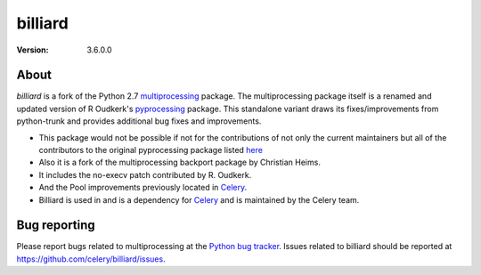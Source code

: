 ========
billiard
========
:version: 3.6.0.0

|build-status-lin| |build-status-win| |license| |wheel| |pyversion| |pyimp|

.. |build-status-lin| image:: https://secure.travis-ci.org/celery/billiard.png?branch=master
    :alt: Build status on Linux
    :target: https://travis-ci.org/celery/billiard

.. |build-status-win| image:: https://ci.appveyor.com/api/projects/status/github/celery/billiard?png=true&branch=master
    :alt: Build status on Windows
    :target: https://ci.appveyor.com/project/ask/billiard

.. |license| image:: https://img.shields.io/pypi/l/billiard.svg
    :alt: BSD License
    :target: https://opensource.org/licenses/BSD-3-Clause

.. |wheel| image:: https://img.shields.io/pypi/wheel/billiard.svg
    :alt: Billiard can be installed via wheel
    :target: https://pypi.org/project/billiard/

.. |pyversion| image:: https://img.shields.io/pypi/pyversions/billiard.svg
    :alt: Supported Python versions.
    :target: https://pypi.org/project/billiard/

.. |pyimp| image:: https://img.shields.io/pypi/implementation/billiard.svg
    :alt: Support Python implementations.
    :target: https://pypi.org/project/billiard/

About
-----

`billiard` is a fork of the Python 2.7 `multiprocessing <https://docs.python.org/library/multiprocessing.html>`_
package. The multiprocessing package itself is a renamed and updated version of
R Oudkerk's `pyprocessing <https://pypi.org/project/processing/>`_ package.
This standalone variant draws its fixes/improvements from python-trunk and provides
additional bug fixes and improvements.

- This package would not be possible if not for the contributions of not only
  the current maintainers but all of the contributors to the original pyprocessing
  package listed `here <http://pyprocessing.berlios.de/doc/THANKS.html>`_

- Also it is a fork of the multiprocessing backport package by Christian Heims.

- It includes the no-execv patch contributed by R. Oudkerk.

- And the Pool improvements previously located in `Celery`_.

- Billiard is used in and is a dependency for `Celery`_ and is maintained by the
  Celery team.

.. _`Celery`: http://celeryproject.org

Bug reporting
-------------

Please report bugs related to multiprocessing at the
`Python bug tracker <https://bugs.python.org/>`_. Issues related to billiard
should be reported at https://github.com/celery/billiard/issues.


